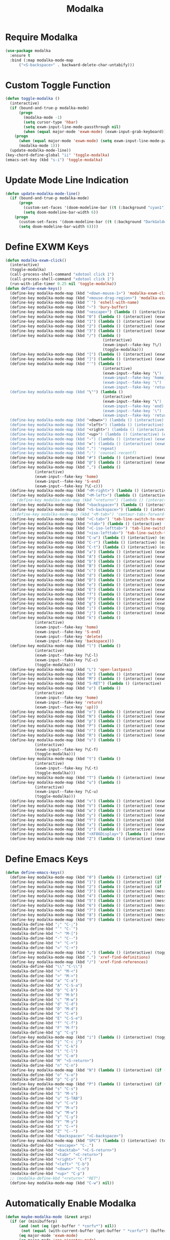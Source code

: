 #+TITLE: Modalka
#+PROPERTY: header-args      :tangle "../config-elisp/modalka.el"
* Require Modalka
#+begin_src emacs-lisp
  (use-package modalka
    :ensure t
    :bind (:map modalka-mode-map
		("<S-backspace>" . backward-delete-char-untabify)))
#+end_src
* Custom Toggle Function
#+begin_src emacs-lisp
(defun toggle-modalka ()
  (interactive)
  (if (bound-and-true-p modalka-mode)
      (progn
        (modalka-mode -1)
        (setq cursor-type 'hbar)
        (setq exwm-input-line-mode-passthrough nil)
        (when (equal major-mode 'exwm-mode) (exwm-input-grab-keyboard)))
    (progn
      (when (equal major-mode 'exwm-mode) (setq exwm-input-line-mode-passthrough t))
      (modalka-mode 1)))
  (update-modalka-mode-line))
(key-chord-define-global "ii" 'toggle-modalka)
(emacs-set-key (kbd "s-i") 'toggle-modalka)
#+end_src
* Update Mode Line Indication
#+begin_src emacs-lisp
(defun update-modalka-mode-line()
  (if (bound-and-true-p modalka-mode)
      (progn
        (custom-set-faces '(doom-modeline-bar ((t (:background "cyan1")))))
        (setq doom-modeline-bar-width 6))
    (progn
      (custom-set-faces '(doom-modeline-bar ((t (:background "DarkGoldenrod1")))))
      (setq doom-modeline-bar-width 6))))
#+end_src
* Define EXWM Keys
#+begin_src emacs-lisp
  (defun modalka-exwm-click()
    (interactive)
    (toggle-modalka)
    (call-process-shell-command "xdotool click 1")
    (call-process-shell-command "xdotool click 1")
    (run-with-idle-timer 0.25 nil 'toggle-modalka))
  (defun define-exwm-keys()
    (define-key modalka-mode-map (kbd "<down-mouse-1>") 'modalka-exwm-click)
    (define-key modalka-mode-map (kbd "<mouse-drag-region>") 'modalka-exwm-click)
    (define-key modalka-mode-map (kbd "`") 'eshell-with-name)
    (define-key modalka-mode-map (kbd "~") 'bury-buffer)
    (define-key modalka-mode-map (kbd "<escape>") (lambda () (interactive) (exwm-toggle-fullscreen)))
    (define-key modalka-mode-map (kbd "0") (lambda () (interactive) (exwm-workspace-switch 0)))
    (define-key modalka-mode-map (kbd "1") (lambda () (interactive) (exwm-workspace-switch 1)))
    (define-key modalka-mode-map (kbd "2") (lambda () (interactive) (exwm-workspace-switch 2)))
    (define-key modalka-mode-map (kbd "3") (lambda () (interactive) (exwm-workspace-switch 3)))
    (define-key modalka-mode-map (kbd "/") (lambda ()
                                             (interactive)
                                             (exwm-input--fake-key ?\/)
                                             (toggle-modalka)))
    (define-key modalka-mode-map (kbd "[") (lambda () (interactive) (exwm-input--fake-key 'M-left)))
    (define-key modalka-mode-map (kbd "]") (lambda () (interactive) (exwm-input--fake-key 'M-right)))
    (define-key modalka-mode-map (kbd "'") (lambda ()
                                             (interactive)
                                             (exwm-input--fake-key '\")
                                             (exwm-input--fake-key 'home)
                                             (exwm-input--fake-key '\")
                                             (exwm-input--fake-key 'return)))
    (define-key modalka-mode-map (kbd "\"") (lambda ()
                                             (interactive)
                                             (exwm-input--fake-key '\")
                                             (exwm-input--fake-key 'end)
                                             (exwm-input--fake-key '\")
                                             (exwm-input--fake-key 'return)))
    (define-key modalka-mode-map (kbd "<down>") (lambda () (interactive) (exwm-input--fake-key 'down)))
    (define-key modalka-mode-map (kbd "<left>") (lambda () (interactive) (exwm-input--fake-key 'left)))
    (define-key modalka-mode-map (kbd "<right>") (lambda () (interactive) (exwm-input--fake-key 'right)))
    (define-key modalka-mode-map (kbd "<up>") (lambda () (interactive) (exwm-input--fake-key 'up)))
    (define-key modalka-mode-map (kbd "-") (lambda () (interactive) (exwm-input--fake-key 'C--)))
    (define-key modalka-mode-map (kbd "=") (lambda () (interactive) (exwm-input--fake-key 'C-+)))
    (define-key modalka-mode-map (kbd ".") 'repeat)
    (define-key modalka-mode-map (kbd ";") 'counsel-recentf)
    (define-key modalka-mode-map (kbd "#") (lambda () (interactive) (exwm-input--fake-key ?\#)))
    (define-key modalka-mode-map (kbd "@") (lambda () (interactive) (exwm-input--fake-key ?\@)))
    (define-key modalka-mode-map (kbd ",") (lambda ()
               (interactive)
               (exwm-input--fake-key 'home)
               (exwm-input--fake-key 'S-end)
               (exwm-input--fake-key ?\C-c)))
    (define-key modalka-mode-map (kbd "<M-right>") (lambda () (interactive) (exwm-input--fake-key 'M-right)))
    (define-key modalka-mode-map (kbd "<M-left>") (lambda () (interactive) (exwm-input--fake-key 'M-left)))
    ;; (define-key modalka-mode-map (kbd "<return>") (lambda () (interactive) (exwm-input--fake-key 'return)))
    (define-key modalka-mode-map (kbd "<backspace>") (lambda () (interactive) (exwm-input--fake-key 'backspace)))
    (define-key modalka-mode-map (kbd "<S-backspace>") (lambda () (interactive) (exwm-input--fake-key 'C-backspace)))
    ;;(define-key modalka-mode-map (kbd "<M-tab>") 'centaur-tabs-forward-group)
    (define-key modalka-mode-map (kbd "<C-tab>") 'tab-line-switch-to-next-tab)
    (define-key modalka-mode-map (kbd "<tab>") (lambda () (interactive) (exwm-input--fake-key 'C-tab)))
    (define-key modalka-mode-map (kbd "<C-iso-lefttab>") 'tab-line-switch-to-prev-tab)
    (define-key modalka-mode-map (kbd "<iso-lefttab>") 'tab-line-switch-to-prev-tab)
    (define-key modalka-mode-map (kbd "C-w") (lambda () (interactive) (exwm-input--fake-key ?\C-w)))
    (define-key modalka-mode-map (kbd "C-r") (lambda () (interactive) (exwm-input--fake-key ?\C-r)))
    (define-key modalka-mode-map (kbd "C-t") (lambda () (interactive) (exwm-input--fake-key ?\C-t)))
    (define-key modalka-mode-map (kbd "a") (lambda () (interactive) (exwm-input--fake-key 'home)))
    (define-key modalka-mode-map (kbd "A") (lambda () (interactive) (exwm-input--fake-key ?\C-a)))
    (define-key modalka-mode-map (kbd "b") (lambda () (interactive) (exwm-input--fake-key 'left)))
    (define-key modalka-mode-map (kbd "B") (lambda () (interactive) (exwm-input--fake-key 'C-S-left)))
    (define-key modalka-mode-map (kbd "c") (lambda () (interactive) (exwm-input--fake-key ?\C-c)))
    (define-key modalka-mode-map (kbd "d") (lambda () (interactive) (exwm-input--fake-key 'delete)))
    (define-key modalka-mode-map (kbd "D") (lambda () (interactive) (exwm-input--fake-key 'C-delete)))
    (define-key modalka-mode-map (kbd "e") (lambda () (interactive) (exwm-input--fake-key 'end)))
    (define-key modalka-mode-map (kbd "E") (lambda () (interactive) (exwm-input--fake-key 'S-end)))
    (define-key modalka-mode-map (kbd "f") (lambda () (interactive) (exwm-input--fake-key 'right)))
    (define-key modalka-mode-map (kbd "F") (lambda () (interactive) (exwm-input--fake-key 'C-S-right)))
    (define-key modalka-mode-map (kbd "g") (lambda () (interactive) (exwm-input--fake-key 'escape)))
    (define-key modalka-mode-map (kbd "i") (lambda () (interactive) (toggle-modalka)))
    (define-key modalka-mode-map (kbd "j") (lambda () (interactive) (exwm-input--fake-key 'C-S-j)))
    (define-key modalka-mode-map (kbd "k") (lambda ()
               (interactive)
               (exwm-input--fake-key 'home)
               (exwm-input--fake-key 'S-end)
               (exwm-input--fake-key 'delete)
               (exwm-input--fake-key 'backspace)))
    (define-key modalka-mode-map (kbd "l") (lambda ()
               (interactive)
               (exwm-input--fake-key ?\C-l)
               (exwm-input--fake-key ?\C-c)
               (toggle-modalka)))
    (define-key modalka-mode-map (kbd "L") 'open-lastpass)
    (define-key modalka-mode-map (kbd "m") (lambda () (interactive) (exwm-input--fake-key 'return)))
    (define-key modalka-mode-map (kbd "M") (lambda () (interactive) (exwm-input--fake-key 'C-M)))
    (define-key modalka-mode-map (kbd "S-RET") (lambda () (interactive) (exwm-input--fake-key 'C-M)))
    (define-key modalka-mode-map (kbd "o") (lambda ()
               (interactive)
               (exwm-input--fake-key 'home)
               (exwm-input--fake-key 'return)
               (exwm-input--face-key 'up)))
    (define-key modalka-mode-map (kbd "n") (lambda () (interactive) (exwm-input--fake-key 'down)))
    (define-key modalka-mode-map (kbd "N") (lambda () (interactive) (exwm-input--fake-key 'S-down)))
    (define-key modalka-mode-map (kbd "p") (lambda () (interactive) (exwm-input--fake-key 'up)))
    (define-key modalka-mode-map (kbd "P") (lambda () (interactive) (exwm-input--fake-key 'S-up)))
    (define-key modalka-mode-map (kbd "r") (lambda () (interactive) (exwm-input--fake-key 'C-S-r)))
    (define-key modalka-mode-map (kbd "R") (lambda () (interactive) (exwm-input--fake-key 'M-r)))
    (define-key modalka-mode-map (kbd "s") (lambda ()
               (interactive)
               (exwm-input--fake-key ?\C-f)
               (toggle-modalka)))
    (define-key modalka-mode-map (kbd "t") (lambda ()
               (interactive)
               (exwm-input--fake-key ?\C-t)
               (toggle-modalka)))
    (define-key modalka-mode-map (kbd "T") (lambda () (interactive) (exwm-input--fake-key 'C-S-t)))
    (define-key modalka-mode-map (kbd "u") (lambda ()
               (interactive)
               (exwm-input--fake-key ?\C-u)
               (toggle-modalka)))
    (define-key modalka-mode-map (kbd "v") (lambda () (interactive) (exwm-input--fake-key 'next)))
    (define-key modalka-mode-map (kbd "V") (lambda () (interactive) (exwm-input--fake-key 'prior)))
    (define-key modalka-mode-map (kbd "w") (lambda () (interactive) (exwm-input--fake-key ?\C-w)))
    (define-key modalka-mode-map (kbd "y") (lambda () (interactive) (exwm-input--fake-key ?\C-v)))
    (define-key modalka-mode-map (kbd "Y") (lambda () (interactive) (kbd "M-y")))
    (define-key modalka-mode-map (kbd "x") (lambda () (interactive) (exwm-input--fake-key ?x)))
    (define-key modalka-mode-map (kbd "z") (lambda () (interactive) (exwm-input--fake-key ?\C-z)))
    (define-key modalka-mode-map (kbd "<XF86Display>") (lambda () (interactive) (exwm-input--fake-key 'f7)))
    (define-key modalka-mode-map (kbd "Z") (lambda () (interactive) (exwm-input--fake-key 'C-S-z))))
#+end_src
* Define Emacs Keys
#+begin_src emacs-lisp
  (defun define-emacs-keys()
    (define-key modalka-mode-map (kbd "0") (lambda () (interactive) (if (eq system-type 'darwin) (call-process-shell-command "osascript -e 'tell Application \"BetterTouchTool\" to trigger_named \"Desktop 4\"'") (progn (message "Workspace 0") (exwm-workspace-switch 0)))))
    (define-key modalka-mode-map (kbd "1") (lambda () (interactive) (if (eq system-type 'darwin) (delete-other-windows) (progn (message "Workspace 1") (exwm-workspace-switch 1)))))
    (define-key modalka-mode-map (kbd "2") (lambda () (interactive) (if (eq system-type 'darwin) (split-window-below) (progn (message "Workspace 2") (exwm-workspace-switch 2)))))
    (define-key modalka-mode-map (kbd "3") (lambda () (interactive) (message "Workspace 3") (exwm-workspace-switch 3)))
    (define-key modalka-mode-map (kbd "4") (lambda () (interactive) (message "Workspace 4") (exwm-workspace-switch 4)))
    (define-key modalka-mode-map (kbd "5") (lambda () (interactive) (message "Workspace 5") (exwm-workspace-switch 5)))
    (define-key modalka-mode-map (kbd "6") (lambda () (interactive) (message "Workspace 6") (exwm-workspace-switch 6)))
    (define-key modalka-mode-map (kbd "7") (lambda () (interactive) (message "Workspace 7") (exwm-workspace-switch 7)))
    (define-key modalka-mode-map (kbd "8") (lambda () (interactive) (message "Workspace 8") (exwm-workspace-switch 8)))
    (define-key modalka-mode-map (kbd "9") (lambda () (interactive) (message "Workspace 9") (exwm-workspace-switch 9)))
    (modalka-define-kbd ";" "C-;")
    (modalka-define-kbd "`" "C-`")
    (modalka-define-kbd "~" "M-[")
    (modalka-define-kbd "-" "C--")
    (modalka-define-kbd "+" "C-+")
    (modalka-define-kbd "=" "C-+")
    (define-key modalka-mode-map (kbd ",") (lambda () (interactive) (toggle-modalka) (insert-char 44 1)))
    (define-key modalka-mode-map (kbd ".") 'xref-find-definitions)
    (define-key modalka-mode-map (kbd "/") 'xref-find-references)
    (modalka-define-kbd "\\" "C-\\")
    (modalka-define-kbd "<" "M-<")
    (modalka-define-kbd ">" "M->")
    (modalka-define-kbd "a" "C-a")
    (modalka-define-kbd "A" "C-S-a")
    (modalka-define-kbd "b" "C-b")
    (modalka-define-kbd "B" "M-b")
    (modalka-define-kbd "c" "M-w")
    (modalka-define-kbd "d" "C-d")
    (modalka-define-kbd "D" "M-d")
    (modalka-define-kbd "e" "C-e")
    (modalka-define-kbd "E" "C-S-e")
    (modalka-define-kbd "f" "C-f")
    (modalka-define-kbd "F" "M-f")
    (modalka-define-kbd "g" "C-g")
    (define-key modalka-mode-map (kbd "i") (lambda () (interactive) (toggle-modalka)))
    (modalka-define-kbd "j" "C-c j")
    (modalka-define-kbd "k" "C-k")
    (modalka-define-kbd "l" "C-l")
    (modalka-define-kbd "m" "C-m")
    (modalka-define-kbd "M" "<S-return>")
    (modalka-define-kbd "n" "C-n")
    (define-key modalka-mode-map (kbd "N") (lambda () (interactive) (if (or (not mark-active)  (null (mark))  (= (point) (mark))) (set-mark-command nil)) (next-line)))
    (modalka-define-kbd "o" "s-o")
    (modalka-define-kbd "p" "C-p")
    (define-key modalka-mode-map (kbd "P") (lambda () (interactive) (if (or (not mark-active)  (null (mark))  (= (point) (mark))) (set-mark-command nil)) (previous-line)))
    (modalka-define-kbd "s" "C-s")
    (modalka-define-kbd "S" "M-s")
    (modalka-define-kbd "u" "S-TAB")
    (modalka-define-kbd "v" "C-v")
    (modalka-define-kbd "V" "M-v")
    (modalka-define-kbd "w" "M-w")
    (modalka-define-kbd "y" "C-y")
    (modalka-define-kbd "Y" "M-y")
    (modalka-define-kbd "z" "C-+")
    (modalka-define-kbd "Z" "C--")
    (modalka-define-kbd "<backspace>" "<C-backspace>")
    (define-key modalka-mode-map (kbd "SPC") (lambda () (interactive) (toggle-modalka) (insert-char 32 1)))
    (modalka-define-kbd "<escape>" "C-.")
    (modalka-define-kbd "<backtab>" "<C-S-return>")
    (modalka-define-kbd "<tab>" "<C-return>")
    (modalka-define-kbd "<right>" "C-f")
    (modalka-define-kbd "<left>" "C-b")
    (modalka-define-kbd "<down>" "C-n")
    (modalka-define-kbd "<up>" "C-p")
    ;; (modalka-define-kbd "<return>" "RET")
    (define-key modalka-mode-map (kbd "C-w") nil))
#+end_src
* Automatically Enable Modalka
#+begin_src emacs-lisp
  (defun maybe-modalka-mode (&rest args)
    (if (or (minibufferp)
	    (and (not (eq (get-buffer " *corfu*") nil))
		 (not (equal (with-current-buffer (get-buffer " *corfu*") (buffer-string)) "")))
	    (eq major-mode 'exwm-mode)
	    (eq major-mode 'epa-pinentry-mode)
	    (eq major-mode 'epg-pinentry-mode)
	    (eq major-mode 'eshell-mode)
	    (eq major-mode 'bufler-list-mode)
	    (eq major-mode 'Buffer-menu-mode)
	    (eq major-mode 'corfu-mode)
	    (eq major-mode 'corfu-indexed-mode)
	    (eq major-mode 'corfu-history-mode)
	    (eq major-mode 'mini-frame-mode)
	    (eq major-mode 'minibuffer-mode)
	    (eq major-mode 'proced-mode)
	    (eq major-mode 'vterm-mode)
	    (eq major-mode 'magit-status-mode)
	    (eq major-mode 'magit-stash-mode)
	    (eq major-mode 'text-mode)
	    (eq major-mode 'dired-mode))
	(progn
	  (if (bound-and-true-p modalka-mode)
	      (progn (modalka-mode -1)
		     (setq cursor-type 'hbar))))
      (progn
	(if (not (bound-and-true-p modalka-mode))
	    (progn (toggle-modalka)))))
    (update-modalka-mode-line))
  (add-hook 'exwm-manage-finish-hook 'update-modalka-mode-line)
  (add-hook 'exwm-mode-hook 'maybe-modalka-mode)
  (add-hook 'exwm-workspace-switch-hook 'maybe-modalka-mode)
  (add-hook 'change-major-mode-hook 'maybe-modalka-mode)
  (add-to-list 'window-selection-change-functions 'maybe-modalka-mode)
  (advice-add 'set-window-buffer :after 'maybe-modalka-mode)
#+end_src
* Custom Modalka Init
#+begin_src emacs-lisp
(defun custom-modalka-init ()
  (if (equal major-mode 'exwm-mode)
      (progn
        (exwm-input-release-keyboard)
        (setq exwm-input-line-mode-passthrough t)
        (unless (eq system-type 'darwin) (define-exwm-keys)))
    (progn
      (setq exwm-input-line-mode-passthrough nil)
      (define-emacs-keys))))
(add-hook 'modalka-mode-hook 'custom-modalka-init)
#+end_src
* Set Box Cursor to Indicate Mode
#+begin_src emacs-lisp
(setq modalka-cursor-type 'box)
#+end_src
